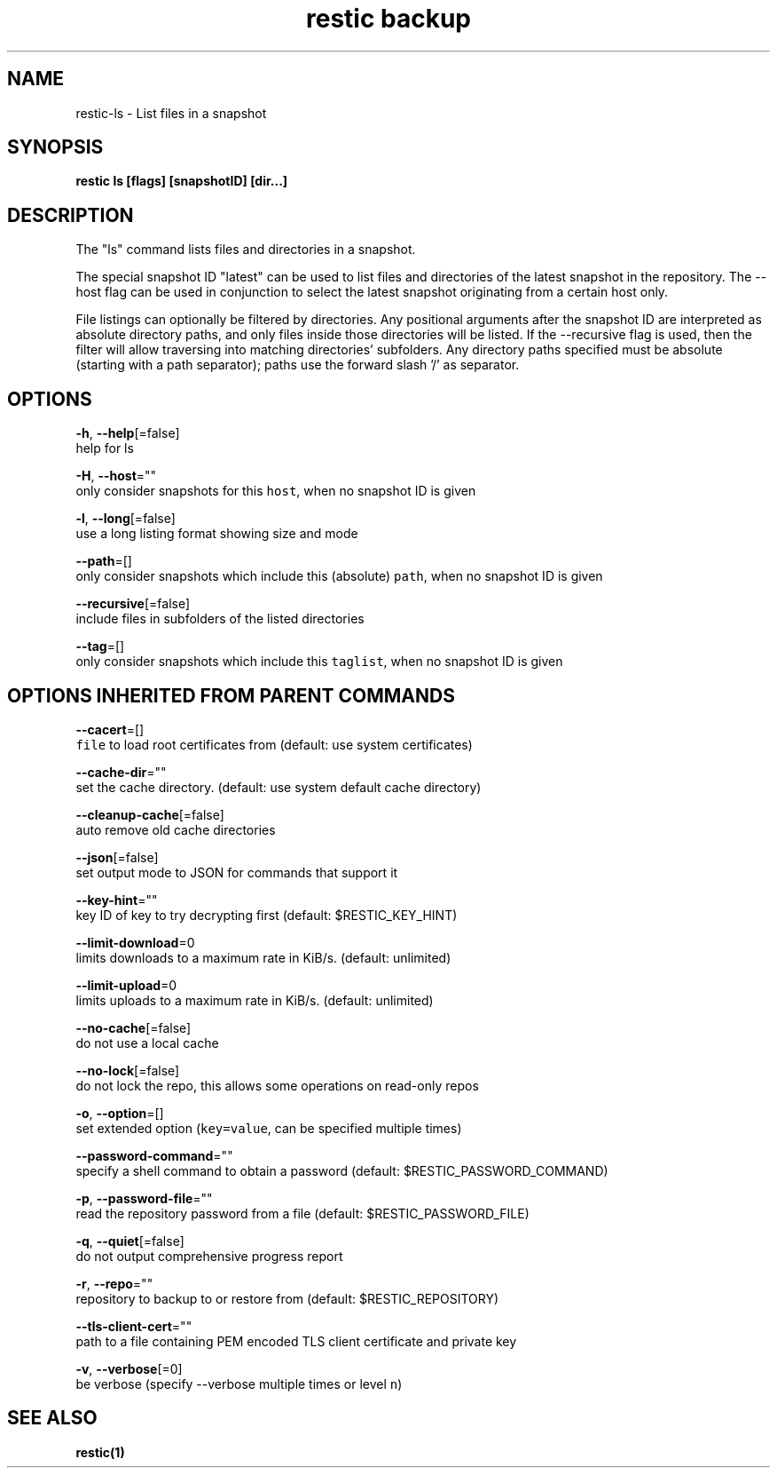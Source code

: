 .TH "restic backup" "1" "Jan 2017" "generated by `restic generate`" "" 
.nh
.ad l


.SH NAME
.PP
restic\-ls \- List files in a snapshot


.SH SYNOPSIS
.PP
\fBrestic ls [flags] [snapshotID] [dir...]\fP


.SH DESCRIPTION
.PP
The "ls" command lists files and directories in a snapshot.

.PP
The special snapshot ID "latest" can be used to list files and
directories of the latest snapshot in the repository. The
\-\-host flag can be used in conjunction to select the latest
snapshot originating from a certain host only.

.PP
File listings can optionally be filtered by directories. Any
positional arguments after the snapshot ID are interpreted as
absolute directory paths, and only files inside those directories
will be listed. If the \-\-recursive flag is used, then the filter
will allow traversing into matching directories' subfolders.
Any directory paths specified must be absolute (starting with
a path separator); paths use the forward slash '/' as separator.


.SH OPTIONS
.PP
\fB\-h\fP, \fB\-\-help\fP[=false]
    help for ls

.PP
\fB\-H\fP, \fB\-\-host\fP=""
    only consider snapshots for this \fB\fChost\fR, when no snapshot ID is given

.PP
\fB\-l\fP, \fB\-\-long\fP[=false]
    use a long listing format showing size and mode

.PP
\fB\-\-path\fP=[]
    only consider snapshots which include this (absolute) \fB\fCpath\fR, when no snapshot ID is given

.PP
\fB\-\-recursive\fP[=false]
    include files in subfolders of the listed directories

.PP
\fB\-\-tag\fP=[]
    only consider snapshots which include this \fB\fCtaglist\fR, when no snapshot ID is given


.SH OPTIONS INHERITED FROM PARENT COMMANDS
.PP
\fB\-\-cacert\fP=[]
    \fB\fCfile\fR to load root certificates from (default: use system certificates)

.PP
\fB\-\-cache\-dir\fP=""
    set the cache directory. (default: use system default cache directory)

.PP
\fB\-\-cleanup\-cache\fP[=false]
    auto remove old cache directories

.PP
\fB\-\-json\fP[=false]
    set output mode to JSON for commands that support it

.PP
\fB\-\-key\-hint\fP=""
    key ID of key to try decrypting first (default: $RESTIC\_KEY\_HINT)

.PP
\fB\-\-limit\-download\fP=0
    limits downloads to a maximum rate in KiB/s. (default: unlimited)

.PP
\fB\-\-limit\-upload\fP=0
    limits uploads to a maximum rate in KiB/s. (default: unlimited)

.PP
\fB\-\-no\-cache\fP[=false]
    do not use a local cache

.PP
\fB\-\-no\-lock\fP[=false]
    do not lock the repo, this allows some operations on read\-only repos

.PP
\fB\-o\fP, \fB\-\-option\fP=[]
    set extended option (\fB\fCkey=value\fR, can be specified multiple times)

.PP
\fB\-\-password\-command\fP=""
    specify a shell command to obtain a password (default: $RESTIC\_PASSWORD\_COMMAND)

.PP
\fB\-p\fP, \fB\-\-password\-file\fP=""
    read the repository password from a file (default: $RESTIC\_PASSWORD\_FILE)

.PP
\fB\-q\fP, \fB\-\-quiet\fP[=false]
    do not output comprehensive progress report

.PP
\fB\-r\fP, \fB\-\-repo\fP=""
    repository to backup to or restore from (default: $RESTIC\_REPOSITORY)

.PP
\fB\-\-tls\-client\-cert\fP=""
    path to a file containing PEM encoded TLS client certificate and private key

.PP
\fB\-v\fP, \fB\-\-verbose\fP[=0]
    be verbose (specify \-\-verbose multiple times or level \fB\fCn\fR)


.SH SEE ALSO
.PP
\fBrestic(1)\fP
